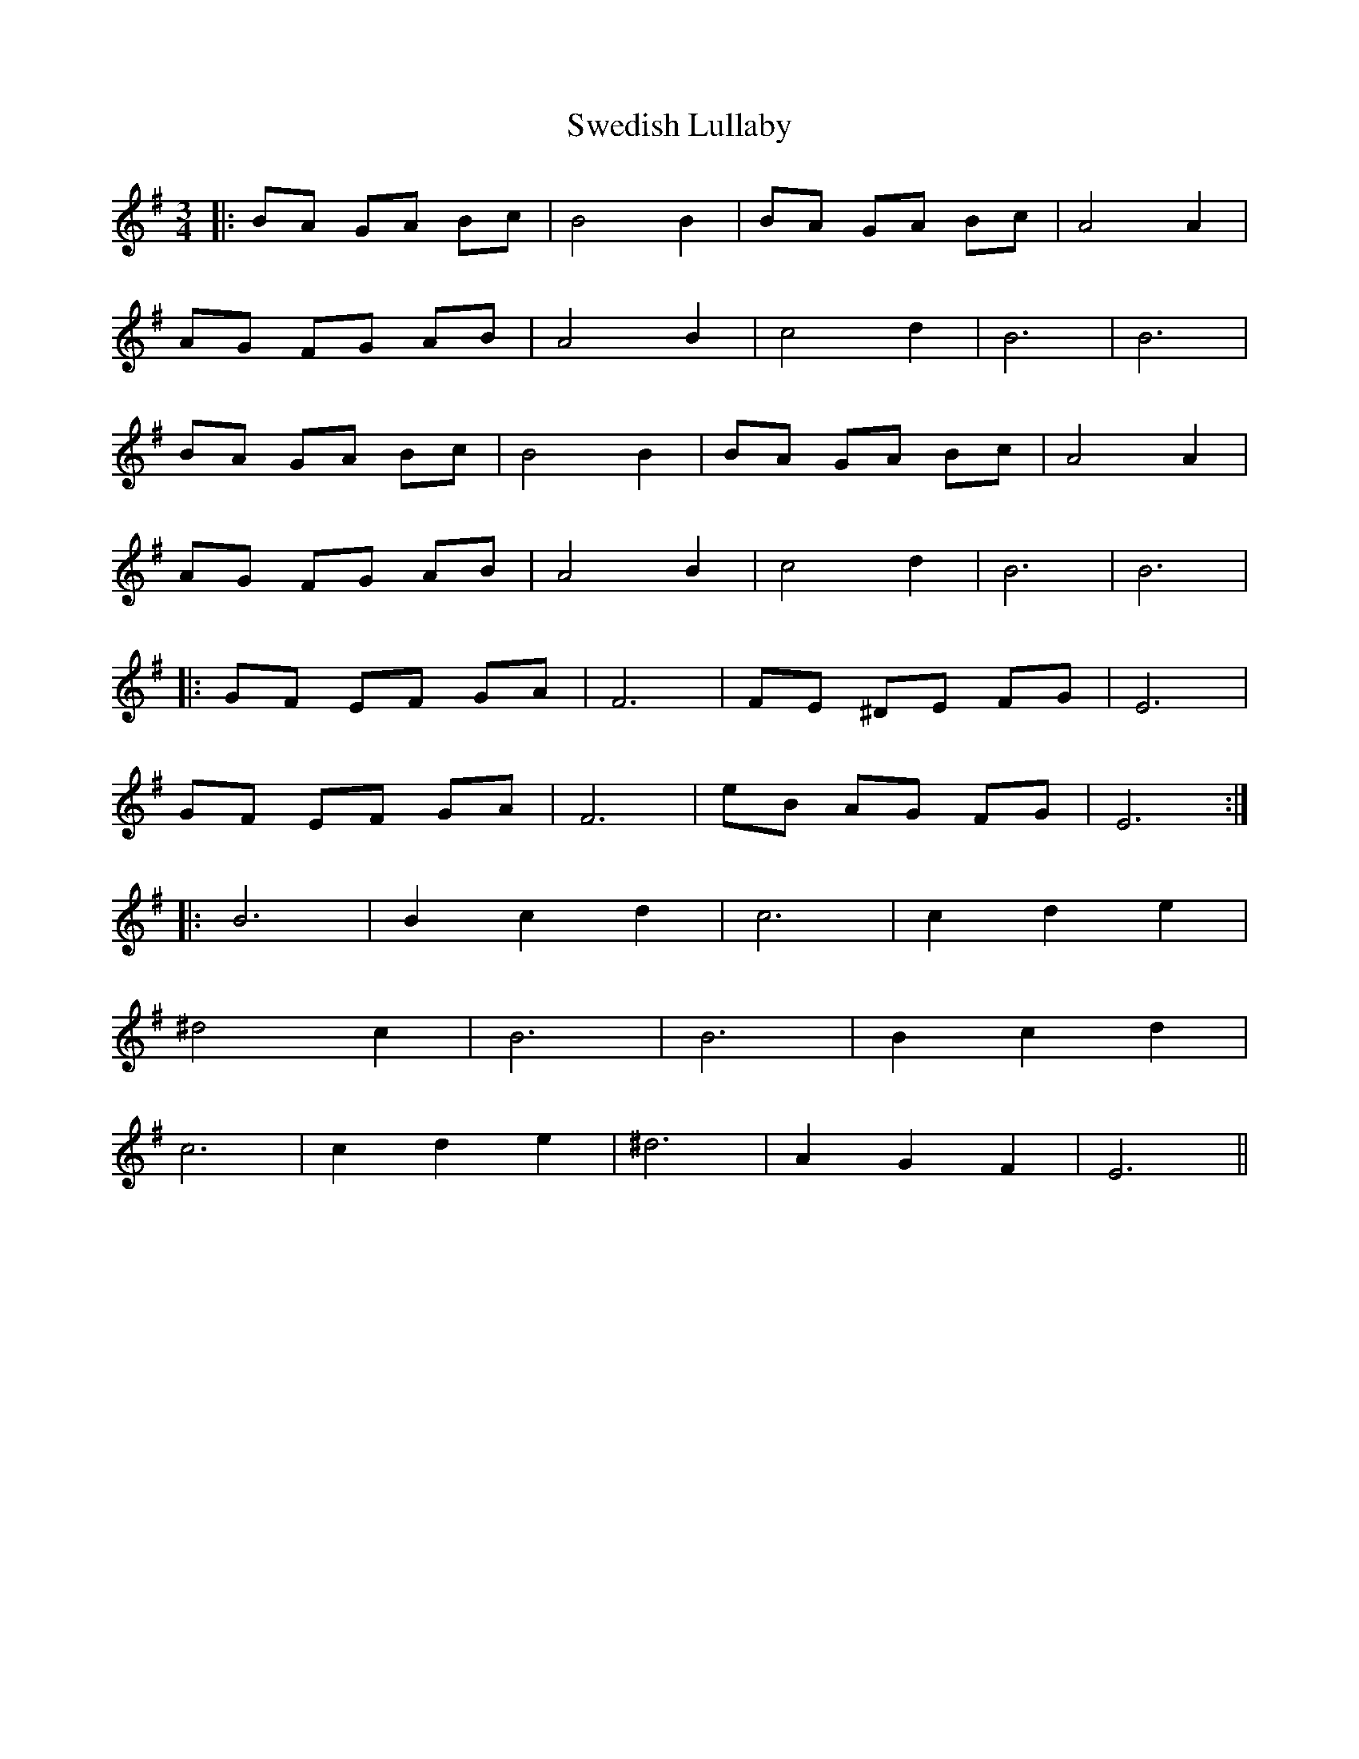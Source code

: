 X: 39059
T: Swedish Lullaby
R: waltz
M: 3/4
K: Eminor
|:BA GA Bc|B4 B2|BA GA Bc|A4 A2|
AG FG AB|A4 B2|c4 d2|B6|B6|
BA GA Bc|B4 B2|BA GA Bc|A4 A2|
AG FG AB|A4 B2|c4 d2|B6|B6|
|:GF EF GA|F6|FE ^DE FG|E6|
GF EF GA|F6|eB AG FG|E6:|
|:B6|B2 c2 d2|c6|c2 d2 e2|
^d4 c2|B6|B6|B2 c2 d2|
c6|c2 d2 e2|^d6|A2 G2 F2|E6||

